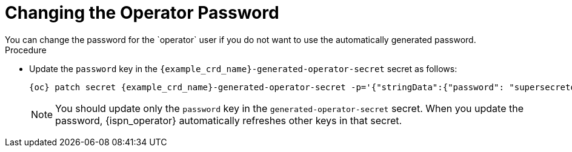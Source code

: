 [id='changing-operator-password_{context}']
= Changing the Operator Password
You can change the password for the `operator` user if you do not want to use the automatically generated password.

.Procedure

* Update the `password` key in the `{example_crd_name}-generated-operator-secret` secret as follows:
+
[source,bash,options="nowrap",subs=attributes+]
----
{oc} patch secret {example_crd_name}-generated-operator-secret -p='{"stringData":{"password": "supersecretoperatorpassword"}}'
----
+
[NOTE]
====
You should update only the `password` key in the `generated-operator-secret` secret.
When you update the password, {ispn_operator} automatically refreshes other keys in that secret.
====
